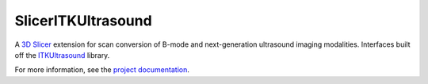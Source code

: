 ===================
SlicerITKUltrasound
===================

.. image:: https://travis-ci.org/KitwareMedical/SlicerITKUltrasound.svg?branch=master
    :target: https://travis-ci.org/KitwareMedical/SlicerITKUltrasound

.. image:: https://circleci.com/gh/KitwareMedical/SlicerITKUltrasound.svg?style=svg
    :target: https://circleci.com/gh/KitwareMedical/SlicerITKUltrasound

.. image:: https://img.shields.io/github/stars/KitwareMedical/SlicerITKUltrasound.svg?style=social&label=Star
    :target: https://github.com/KitwareMedical/SlicerITKUltrasound

.. image:: https://zenodo.org/badge/55185312.svg
    :target: https://zenodo.org/badge/latestdoi/55185312

.. image:: http://joss.theoj.org/papers/10.21105/joss.00153/status.svg
    :target: http://dx.doi.org/10.21105/joss.00153

A `3D Slicer <http://slicer.org/>`_ extension for scan conversion of B-mode and next-generation ultrasound imaging modalities. Interfaces built off the
`ITKUltrasound <https://github.com/KitwareMedical/ITKUltrasound/>`_ library.

For more information, see the `project documentation
<https://kitwaremedical.github.io/SlicerITKUltrasoundDoc/>`_.
